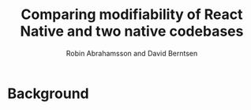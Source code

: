 #+TITLE: Comparing modifiability of React Native and two native codebases
#+AUTHOR: Robin Abrahamsson and David Berntsen
#+EMAIL: robab960@student.liu.se davbe067@student.liu.se

#+REVEAL_ROOT: http://cdn.jsdelivr.net/reveal.js/3.0.0/

#+REVEAL_THEME: black
#+REVEAL_TRANS: default

#+REVEAL_POSTAMBLE: <p> Created by Robin Abrahamsson and David Berntsen. </p>
#+REVEAL_PLUGINS: (markdown notes)

#+OPTIONS: reveal_center:t reveal_progress:t reveal_history:nil reveal_control:t
#+OPTIONS: reveal_rolling_links:t reveal_keyboard:t reveal_overview:t num:nil
#+OPTIONS: reveal_width:1200 reveal_height:800
#+OPTIONS: toc:1
#+OPTIONS: reveal_title_slide:"<h1>%t</h1><h2>%a</h2>"

* Background

* 

